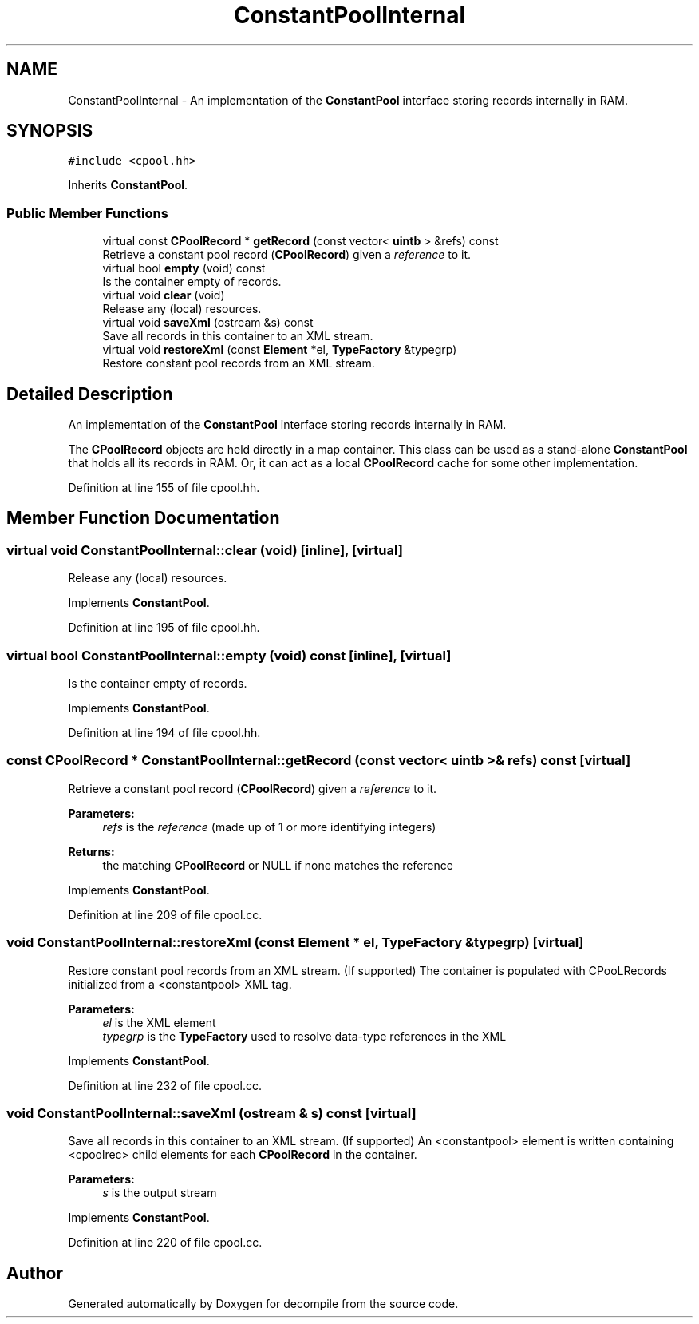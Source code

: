 .TH "ConstantPoolInternal" 3 "Sun Apr 14 2019" "decompile" \" -*- nroff -*-
.ad l
.nh
.SH NAME
ConstantPoolInternal \- An implementation of the \fBConstantPool\fP interface storing records internally in RAM\&.  

.SH SYNOPSIS
.br
.PP
.PP
\fC#include <cpool\&.hh>\fP
.PP
Inherits \fBConstantPool\fP\&.
.SS "Public Member Functions"

.in +1c
.ti -1c
.RI "virtual const \fBCPoolRecord\fP * \fBgetRecord\fP (const vector< \fBuintb\fP > &refs) const"
.br
.RI "Retrieve a constant pool record (\fBCPoolRecord\fP) given a \fIreference\fP to it\&. "
.ti -1c
.RI "virtual bool \fBempty\fP (void) const"
.br
.RI "Is the container empty of records\&. "
.ti -1c
.RI "virtual void \fBclear\fP (void)"
.br
.RI "Release any (local) resources\&. "
.ti -1c
.RI "virtual void \fBsaveXml\fP (ostream &s) const"
.br
.RI "Save all records in this container to an XML stream\&. "
.ti -1c
.RI "virtual void \fBrestoreXml\fP (const \fBElement\fP *el, \fBTypeFactory\fP &typegrp)"
.br
.RI "Restore constant pool records from an XML stream\&. "
.in -1c
.SH "Detailed Description"
.PP 
An implementation of the \fBConstantPool\fP interface storing records internally in RAM\&. 

The \fBCPoolRecord\fP objects are held directly in a map container\&. This class can be used as a stand-alone \fBConstantPool\fP that holds all its records in RAM\&. Or, it can act as a local \fBCPoolRecord\fP cache for some other implementation\&. 
.PP
Definition at line 155 of file cpool\&.hh\&.
.SH "Member Function Documentation"
.PP 
.SS "virtual void ConstantPoolInternal::clear (void)\fC [inline]\fP, \fC [virtual]\fP"

.PP
Release any (local) resources\&. 
.PP
Implements \fBConstantPool\fP\&.
.PP
Definition at line 195 of file cpool\&.hh\&.
.SS "virtual bool ConstantPoolInternal::empty (void) const\fC [inline]\fP, \fC [virtual]\fP"

.PP
Is the container empty of records\&. 
.PP
Implements \fBConstantPool\fP\&.
.PP
Definition at line 194 of file cpool\&.hh\&.
.SS "const \fBCPoolRecord\fP * ConstantPoolInternal::getRecord (const vector< \fBuintb\fP > & refs) const\fC [virtual]\fP"

.PP
Retrieve a constant pool record (\fBCPoolRecord\fP) given a \fIreference\fP to it\&. 
.PP
\fBParameters:\fP
.RS 4
\fIrefs\fP is the \fIreference\fP (made up of 1 or more identifying integers) 
.RE
.PP
\fBReturns:\fP
.RS 4
the matching \fBCPoolRecord\fP or NULL if none matches the reference 
.RE
.PP

.PP
Implements \fBConstantPool\fP\&.
.PP
Definition at line 209 of file cpool\&.cc\&.
.SS "void ConstantPoolInternal::restoreXml (const \fBElement\fP * el, \fBTypeFactory\fP & typegrp)\fC [virtual]\fP"

.PP
Restore constant pool records from an XML stream\&. (If supported) The container is populated with CPooLRecords initialized from a <constantpool> XML tag\&. 
.PP
\fBParameters:\fP
.RS 4
\fIel\fP is the XML element 
.br
\fItypegrp\fP is the \fBTypeFactory\fP used to resolve data-type references in the XML 
.RE
.PP

.PP
Implements \fBConstantPool\fP\&.
.PP
Definition at line 232 of file cpool\&.cc\&.
.SS "void ConstantPoolInternal::saveXml (ostream & s) const\fC [virtual]\fP"

.PP
Save all records in this container to an XML stream\&. (If supported) An <constantpool> element is written containing <cpoolrec> child elements for each \fBCPoolRecord\fP in the container\&. 
.PP
\fBParameters:\fP
.RS 4
\fIs\fP is the output stream 
.RE
.PP

.PP
Implements \fBConstantPool\fP\&.
.PP
Definition at line 220 of file cpool\&.cc\&.

.SH "Author"
.PP 
Generated automatically by Doxygen for decompile from the source code\&.
